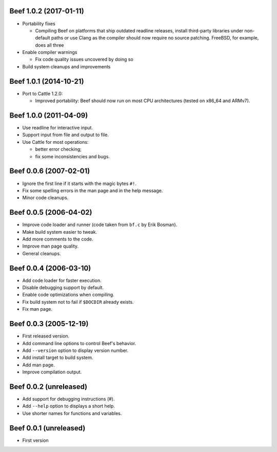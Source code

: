 Beef 1.0.2 (2017-01-11)
-----------------------

* Portability fixes

  - Compiling Beef on platforms that ship outdated readline
    releases, install third-party libraries under non-default
    paths or use Clang as the compiler should now require no
    source patching. FreeBSD, for example, does all three

* Enable compiler warnings

  - Fix code quality issues uncovered by doing so

* Build system cleanups and improvements


Beef 1.0.1 (2014-10-21)
-----------------------

* Port to Cattle 1.2.0:

  - Improved portability: Beef should now run on most CPU
    architectures (tested on x86_64 and ARMv7).


Beef 1.0.0 (2011-04-09)
-----------------------

* Use readline for interactive input.

* Support input from file and output to file.

* Use Cattle for most operations:

  - better error checking;

  - fix some inconsistencies and bugs.


Beef 0.0.6 (2007-02-01)
-----------------------

* Ignore the first line if it starts with the magic bytes ``#!``.

* Fix some spelling errors in the man page and in the help message.

* Minor code cleanups.


Beef 0.0.5 (2006-04-02)
-----------------------

* Improve code loader and runner (code taken from ``bf.c`` by Erik Bosman).

* Make build system easier to tweak.

* Add more comments to the code.

* Improve man page quality.

* General cleanups.


Beef 0.0.4 (2006-03-10)
-----------------------

* Add code loader for faster execution.

* Disable debugging support by default.

* Enable code optimizations when compiling.

* Fix build system not to fail if ``$DOCDIR`` already exists.

* Fix man page.


Beef 0.0.3 (2005-12-19)
-----------------------

* First released version.

* Add command line options to control Beef's behavior.

* Add ``--version`` option to display version number.

* Add install target to build system.

* Add man page.

* Improve compilation output.


Beef 0.0.2 (unreleased)
-----------------------

* Add support for debugging instructions (#).

* Add ``--help`` option to displays a short help.

* Use shorter names for functions and variables.


Beef 0.0.1 (unreleased)
-----------------------

* First version
